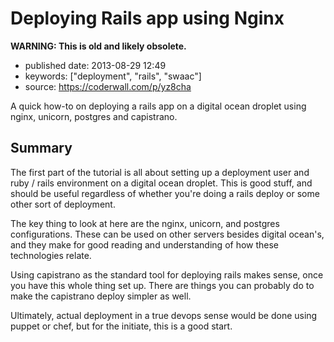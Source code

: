 * Deploying Rails app using Nginx
  :PROPERTIES:
  :CUSTOM_ID: deploying-rails-app-using-nginx
  :END:

*WARNING: This is old and likely obsolete.*

- published date: 2013-08-29 12:49
- keywords: ["deployment", "rails", "swaac"]
- source: https://coderwall.com/p/yz8cha

A quick how-to on deploying a rails app on a digital ocean droplet using nginx, unicorn, postgres and capistrano.

** Summary
   :PROPERTIES:
   :CUSTOM_ID: summary
   :END:

The first part of the tutorial is all about setting up a deployment user and ruby / rails environment on a digital ocean droplet. This is good stuff, and should be useful regardless of whether you're doing a rails deploy or some other sort of deployment.

The key thing to look at here are the nginx, unicorn, and postgres configurations. These can be used on other servers besides digital ocean's, and they make for good reading and understanding of how these technologies relate.

Using capistrano as the standard tool for deploying rails makes sense, once you have this whole thing set up. There are things you can probably do to make the capistrano deploy simpler as well.

Ultimately, actual deployment in a true devops sense would be done using puppet or chef, but for the initiate, this is a good start.
